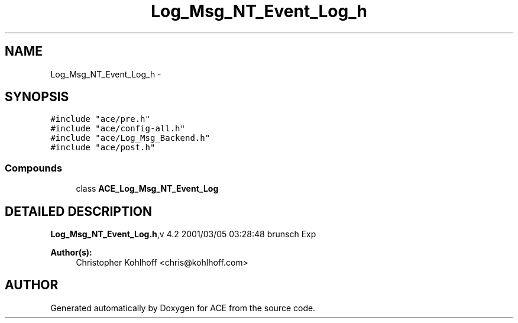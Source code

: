 .TH Log_Msg_NT_Event_Log_h 3 "5 Oct 2001" "ACE" \" -*- nroff -*-
.ad l
.nh
.SH NAME
Log_Msg_NT_Event_Log_h \- 
.SH SYNOPSIS
.br
.PP
\fC#include "ace/pre.h"\fR
.br
\fC#include "ace/config-all.h"\fR
.br
\fC#include "ace/Log_Msg_Backend.h"\fR
.br
\fC#include "ace/post.h"\fR
.br

.SS Compounds

.in +1c
.ti -1c
.RI "class \fBACE_Log_Msg_NT_Event_Log\fR"
.br
.in -1c
.SH DETAILED DESCRIPTION
.PP 
.PP
\fBLog_Msg_NT_Event_Log.h\fR,v 4.2 2001/03/05 03:28:48 brunsch Exp
.PP
\fBAuthor(s): \fR
.in +1c
 Christopher Kohlhoff <chris@kohlhoff.com>
.PP
.SH AUTHOR
.PP 
Generated automatically by Doxygen for ACE from the source code.